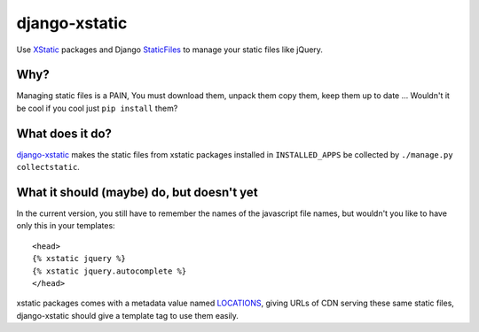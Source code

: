 ==============
django-xstatic
==============

Use XStatic_ packages and Django StaticFiles_ to manage your static
files like jQuery.

Why?
====

Managing static files is a PAIN, You must download them, unpack them copy them,
keep them up to date ...
Wouldn't it be cool if you cool just ``pip install`` them?

What does it do?
================

django-xstatic_ makes the static files from xstatic packages installed in
``INSTALLED_APPS`` be collected by ``./manage.py collectstatic``.


What it should (maybe) do, but doesn't yet
==========================================

In the current version, you still have to remember the names of the javascript
file names, but wouldn't you like to have only this in your templates::

    <head>
    {% xstatic jquery %}
    {% xstatic jquery.autocomplete %}
    </head> 

xstatic packages comes with a metadata value named LOCATIONS_, giving URLs of
CDN serving these same static files, django-xstatic should give a template tag
to use them easily.


.. _XStatic: https://bitbucket.org/thomaswaldmann/xstatic
.. _StaticFiles: https://docs.djangoproject.com/en/dev/howto/static-files/
.. _django-xstatic: http://github.com/gautier/django-xstatic
.. _LOCATIONS: http://readthedocs.org/docs/xstatic/en/latest/packaging.html#cdn-locations
